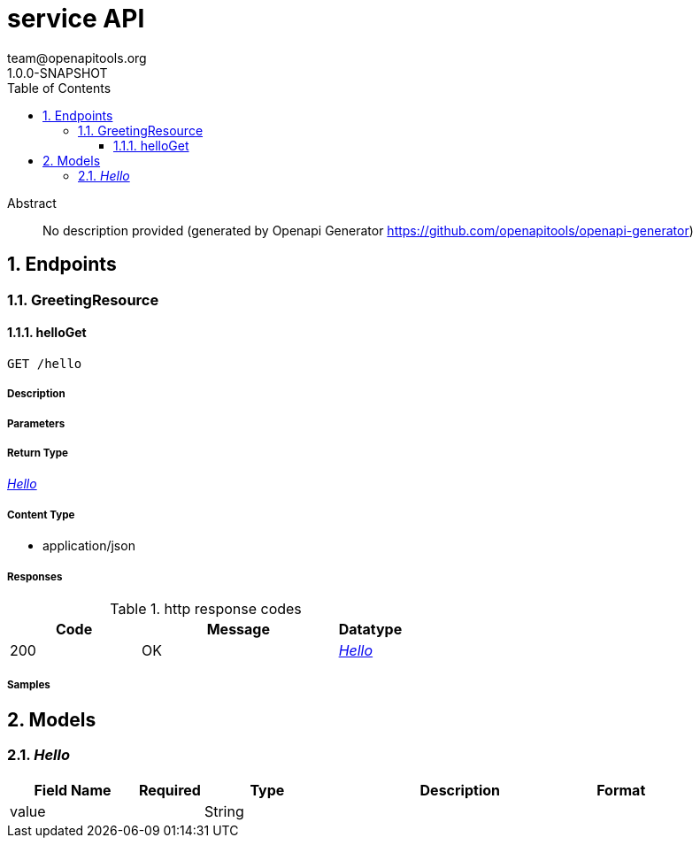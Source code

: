 = service API
team@openapitools.org
1.0.0-SNAPSHOT
:toc: left
:numbered:
:toclevels: 3
:source-highlighter: highlightjs
:keywords: openapi, rest, service API
:specDir: 
:snippetDir: 
:generator-template: v1 2019-12-20
:info-url: https://openapi-generator.tech
:app-name: service API

[abstract]
.Abstract
No description provided (generated by Openapi Generator https://github.com/openapitools/openapi-generator)


// markup not found, no include::{specDir}intro.adoc[opts=optional]



== Endpoints


[.GreetingResource]
=== GreetingResource


[.helloGet]
==== helloGet

`GET /hello`



===== Description




// markup not found, no include::{specDir}hello/GET/spec.adoc[opts=optional]



===== Parameters







===== Return Type

<<Hello>>


===== Content Type

* application/json

===== Responses

.http response codes
[cols="2,3,1"]
|===
| Code | Message | Datatype


| 200
| OK
|  <<Hello>>

|===

===== Samples


// markup not found, no include::{snippetDir}hello/GET/http-request.adoc[opts=optional]


// markup not found, no include::{snippetDir}hello/GET/http-response.adoc[opts=optional]



// file not found, no * wiremock data link :hello/GET/GET.json[]


ifdef::internal-generation[]
===== Implementation

// markup not found, no include::{specDir}hello/GET/implementation.adoc[opts=optional]


endif::internal-generation[]


[#models]
== Models


[#Hello]
=== _Hello_ 



[.fields-Hello]
[cols="2,1,2,4,1"]
|===
| Field Name| Required| Type| Description| Format

| value
| 
| String 
| 
|  

|===


